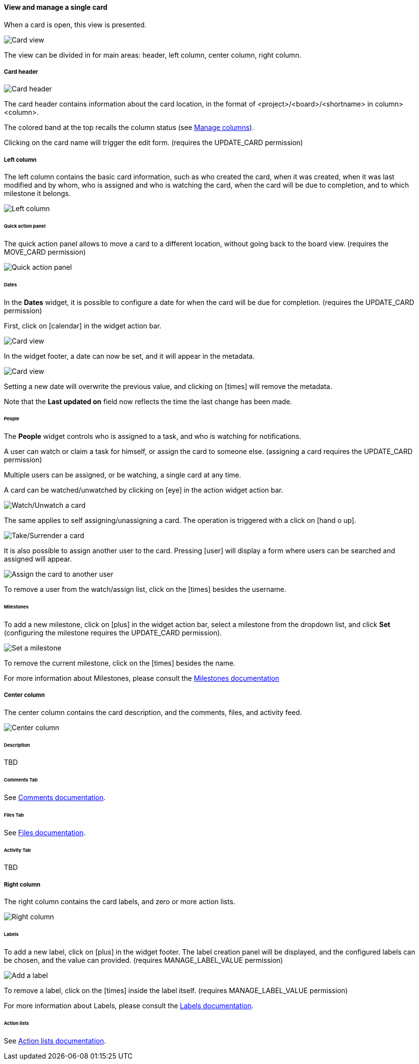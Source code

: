 ==== View and manage a single card

When a card is open, this view is presented.

image::c04_card_metadata_view.png[Card view]

The view can be divided in for main areas: header, left column, center column, right column.

===== Card header

image::c04_card_metadata_header.png[Card header]

The card header contains information about the card location, in the format of <project>/<board>/<shortname> in column> <column>.

The colored band at the top recalls the column status (see link:/project/manage-columns[Manage columns]).

Clicking on the card name will trigger the edit form. (requires the UPDATE_CARD permission)

===== Left column

The left column contains the basic card information, such as who created the card, when it was created, when it was last modified and by whom, who is assigned and who is watching the card, when the card will be due to completion, and to which milestone it belongs.

image::c04_card_metadata_left-column.png[Left column]

====== Quick action panel

The quick action panel allows to move a card to a different location, without going back to the board view. (requires the MOVE_CARD permission)

image::c04_card_metadata_quick-action-panel.png[Quick action panel]

====== Dates

In the **Dates** widget, it is possible to configure a date for when the card will be due for completion. (requires the UPDATE_CARD permission)

First, click on icon:calendar[] in the widget action bar.

image::c04_card_metadata_dates-01.png[Card view]

In the widget footer, a date can now be set, and it will appear in the metadata.

image::c04_card_metadata_dates-02.png[Card view]

Setting a new date will overwrite the previous value, and clicking on icon:times[] will remove the metadata.

Note that the **Last updated on** field now reflects the time the last change has been made.

====== People

The **People** widget controls who is assigned to a task, and who is watching for notifications.

A user can watch or claim a task for himself, or assign the card to someone else. (assigning a card requires the UPDATE_CARD permission)

Multiple users can be assigned, or be watching, a single card at any time.

A card can be watched/unwatched by clicking on icon:eye[] in the action widget action bar.

image::c04_card_metadata_people-watch-unwatch.png[Watch/Unwatch a card]

The same applies to self assigning/unassigning a card. The operation is triggered with a click on icon:hand-o-up[].

image::c04_card_metadata_people-self-assign.png[Take/Surrender a card]

It is also possible to assign another user to the card. Pressing icon:user[] will display a form where users can be searched and assigned will appear.

image::c04_card_metadata_people-assign.png[Assign the card to another user]

To remove a user from the watch/assign list, click on the icon:times[] besides the username.

====== Milestones

To add a new milestone, click on icon:plus[] in the widget action bar, select a milestone from the dropdown list, and click **Set** (configuring the milestone requires the UPDATE_CARD permission). 

image::c04_card_metadata_milestones-set.png[Set a milestone]

To remove the current milestone, click on the icon:times[] besides the name.

For more information about Milestones, please consult the link:/project/milestones[Milestones documentation]

===== Center column

The center column contains the card description, and the comments, files, and activity feed.

image::c04_card_metadata_left-column.png[Center column]

====== Description

TBD

====== Comments Tab

See link:/card/comments[Comments documentation].

====== Files Tab

See link:/card/files[Files documentation].

====== Activity Tab

TBD

===== Right column

The right column contains the card labels, and zero or more action lists.

image::c04_card_metadata_right-column.png[Right column]

====== Labels

To add a new label, click on icon:plus[] in the widget footer. The label creation panel will be displayed, and the configured labels can be chosen, and the value can provided. (requires MANAGE_LABEL_VALUE permission)

image::c04_card_metadata_labels.png[Add a label]

To remove a label, click on the icon:times[] inside the label itself. (requires MANAGE_LABEL_VALUE permission)

For more information about Labels, please consult the link:/project/labels[Labels documentation].

====== Action lists

See link:/card/manage-list[Action lists documentation].